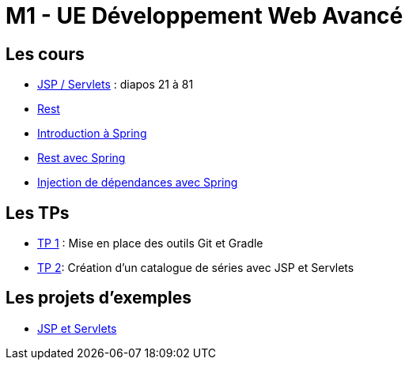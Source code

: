 = M1 - UE Développement Web Avancé

== Les cours

* http://ecariou.perso.univ-pau.fr/cours/sd-m1/cours-architecture.pdf[JSP / Servlets] : diapos 21 à 81
* link:rest.html[Rest]
* link:spring-intro.html[Introduction à Spring]
* link:spring-rest.html[Rest avec Spring]
* link:injection-dependances.html[Injection de dépendances avec Spring]

== Les TPs

* link:tp1.html[TP 1] : Mise en place des outils Git et Gradle
* link:tp2.html[TP 2]: Création d'un catalogue de séries avec JSP et Servlets

== Les projets d'exemples

* https://git.univ-pau.fr/m1tidevwebavance/jsp-servlet-example[JSP et Servlets]
